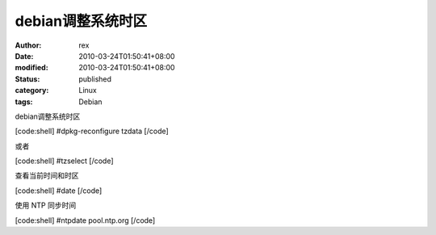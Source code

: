 
debian调整系统时区
########################


:author: rex
:date: 2010-03-24T01:50:41+08:00
:modified: 2010-03-24T01:50:41+08:00
:status: published
:category: Linux
:tags: Debian


debian调整系统时区

[code:shell]
#dpkg-reconfigure tzdata
[/code]

或者

[code:shell]
#tzselect
[/code]

查看当前时间和时区

[code:shell]
#date
[/code]

使用 NTP 同步时间

[code:shell]
#ntpdate pool.ntp.org
[/code]

